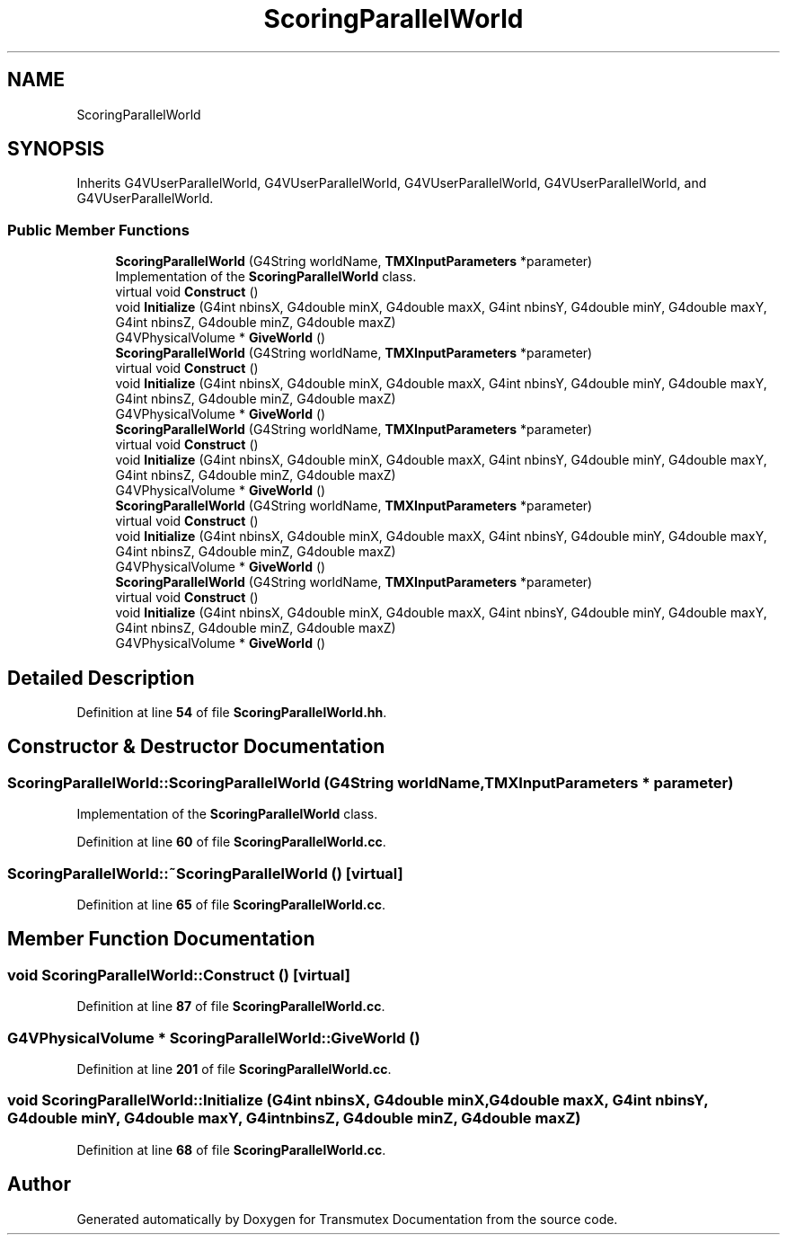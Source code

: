 .TH "ScoringParallelWorld" 3 "Fri Oct 15 2021" "Version Version 1.0" "Transmutex Documentation" \" -*- nroff -*-
.ad l
.nh
.SH NAME
ScoringParallelWorld
.SH SYNOPSIS
.br
.PP
.PP
Inherits G4VUserParallelWorld, G4VUserParallelWorld, G4VUserParallelWorld, G4VUserParallelWorld, and G4VUserParallelWorld\&.
.SS "Public Member Functions"

.in +1c
.ti -1c
.RI "\fBScoringParallelWorld\fP (G4String worldName, \fBTMXInputParameters\fP *parameter)"
.br
.RI "Implementation of the \fBScoringParallelWorld\fP class\&. "
.ti -1c
.RI "virtual void \fBConstruct\fP ()"
.br
.ti -1c
.RI "void \fBInitialize\fP (G4int nbinsX, G4double minX, G4double maxX, G4int nbinsY, G4double minY, G4double maxY, G4int nbinsZ, G4double minZ, G4double maxZ)"
.br
.ti -1c
.RI "G4VPhysicalVolume * \fBGiveWorld\fP ()"
.br
.ti -1c
.RI "\fBScoringParallelWorld\fP (G4String worldName, \fBTMXInputParameters\fP *parameter)"
.br
.ti -1c
.RI "virtual void \fBConstruct\fP ()"
.br
.ti -1c
.RI "void \fBInitialize\fP (G4int nbinsX, G4double minX, G4double maxX, G4int nbinsY, G4double minY, G4double maxY, G4int nbinsZ, G4double minZ, G4double maxZ)"
.br
.ti -1c
.RI "G4VPhysicalVolume * \fBGiveWorld\fP ()"
.br
.ti -1c
.RI "\fBScoringParallelWorld\fP (G4String worldName, \fBTMXInputParameters\fP *parameter)"
.br
.ti -1c
.RI "virtual void \fBConstruct\fP ()"
.br
.ti -1c
.RI "void \fBInitialize\fP (G4int nbinsX, G4double minX, G4double maxX, G4int nbinsY, G4double minY, G4double maxY, G4int nbinsZ, G4double minZ, G4double maxZ)"
.br
.ti -1c
.RI "G4VPhysicalVolume * \fBGiveWorld\fP ()"
.br
.ti -1c
.RI "\fBScoringParallelWorld\fP (G4String worldName, \fBTMXInputParameters\fP *parameter)"
.br
.ti -1c
.RI "virtual void \fBConstruct\fP ()"
.br
.ti -1c
.RI "void \fBInitialize\fP (G4int nbinsX, G4double minX, G4double maxX, G4int nbinsY, G4double minY, G4double maxY, G4int nbinsZ, G4double minZ, G4double maxZ)"
.br
.ti -1c
.RI "G4VPhysicalVolume * \fBGiveWorld\fP ()"
.br
.ti -1c
.RI "\fBScoringParallelWorld\fP (G4String worldName, \fBTMXInputParameters\fP *parameter)"
.br
.ti -1c
.RI "virtual void \fBConstruct\fP ()"
.br
.ti -1c
.RI "void \fBInitialize\fP (G4int nbinsX, G4double minX, G4double maxX, G4int nbinsY, G4double minY, G4double maxY, G4int nbinsZ, G4double minZ, G4double maxZ)"
.br
.ti -1c
.RI "G4VPhysicalVolume * \fBGiveWorld\fP ()"
.br
.in -1c
.SH "Detailed Description"
.PP 
Definition at line \fB54\fP of file \fBScoringParallelWorld\&.hh\fP\&.
.SH "Constructor & Destructor Documentation"
.PP 
.SS "ScoringParallelWorld::ScoringParallelWorld (G4String worldName, \fBTMXInputParameters\fP * parameter)"

.PP
Implementation of the \fBScoringParallelWorld\fP class\&. 
.PP
Definition at line \fB60\fP of file \fBScoringParallelWorld\&.cc\fP\&.
.SS "ScoringParallelWorld::~ScoringParallelWorld ()\fC [virtual]\fP"

.PP
Definition at line \fB65\fP of file \fBScoringParallelWorld\&.cc\fP\&.
.SH "Member Function Documentation"
.PP 
.SS "void ScoringParallelWorld::Construct ()\fC [virtual]\fP"

.PP
Definition at line \fB87\fP of file \fBScoringParallelWorld\&.cc\fP\&.
.SS "G4VPhysicalVolume * ScoringParallelWorld::GiveWorld ()"

.PP
Definition at line \fB201\fP of file \fBScoringParallelWorld\&.cc\fP\&.
.SS "void ScoringParallelWorld::Initialize (G4int nbinsX, G4double minX, G4double maxX, G4int nbinsY, G4double minY, G4double maxY, G4int nbinsZ, G4double minZ, G4double maxZ)"

.PP
Definition at line \fB68\fP of file \fBScoringParallelWorld\&.cc\fP\&.

.SH "Author"
.PP 
Generated automatically by Doxygen for Transmutex Documentation from the source code\&.
